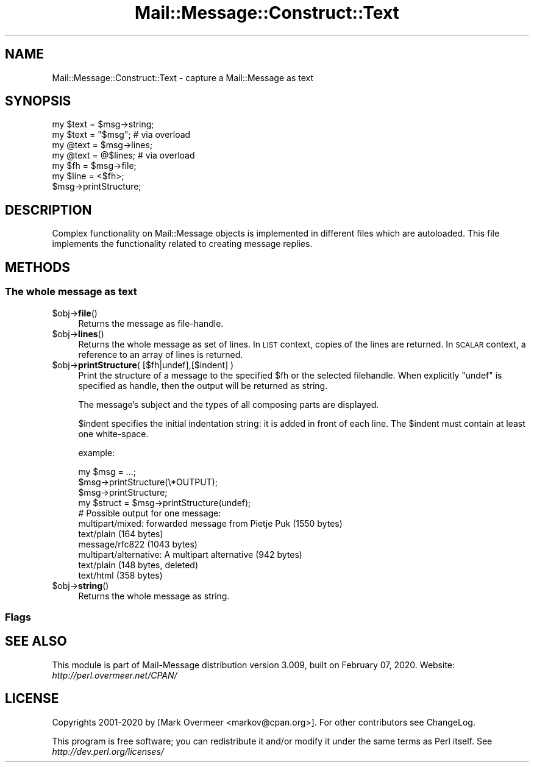 .\" Automatically generated by Pod::Man 4.14 (Pod::Simple 3.40)
.\"
.\" Standard preamble:
.\" ========================================================================
.de Sp \" Vertical space (when we can't use .PP)
.if t .sp .5v
.if n .sp
..
.de Vb \" Begin verbatim text
.ft CW
.nf
.ne \\$1
..
.de Ve \" End verbatim text
.ft R
.fi
..
.\" Set up some character translations and predefined strings.  \*(-- will
.\" give an unbreakable dash, \*(PI will give pi, \*(L" will give a left
.\" double quote, and \*(R" will give a right double quote.  \*(C+ will
.\" give a nicer C++.  Capital omega is used to do unbreakable dashes and
.\" therefore won't be available.  \*(C` and \*(C' expand to `' in nroff,
.\" nothing in troff, for use with C<>.
.tr \(*W-
.ds C+ C\v'-.1v'\h'-1p'\s-2+\h'-1p'+\s0\v'.1v'\h'-1p'
.ie n \{\
.    ds -- \(*W-
.    ds PI pi
.    if (\n(.H=4u)&(1m=24u) .ds -- \(*W\h'-12u'\(*W\h'-12u'-\" diablo 10 pitch
.    if (\n(.H=4u)&(1m=20u) .ds -- \(*W\h'-12u'\(*W\h'-8u'-\"  diablo 12 pitch
.    ds L" ""
.    ds R" ""
.    ds C` ""
.    ds C' ""
'br\}
.el\{\
.    ds -- \|\(em\|
.    ds PI \(*p
.    ds L" ``
.    ds R" ''
.    ds C`
.    ds C'
'br\}
.\"
.\" Escape single quotes in literal strings from groff's Unicode transform.
.ie \n(.g .ds Aq \(aq
.el       .ds Aq '
.\"
.\" If the F register is >0, we'll generate index entries on stderr for
.\" titles (.TH), headers (.SH), subsections (.SS), items (.Ip), and index
.\" entries marked with X<> in POD.  Of course, you'll have to process the
.\" output yourself in some meaningful fashion.
.\"
.\" Avoid warning from groff about undefined register 'F'.
.de IX
..
.nr rF 0
.if \n(.g .if rF .nr rF 1
.if (\n(rF:(\n(.g==0)) \{\
.    if \nF \{\
.        de IX
.        tm Index:\\$1\t\\n%\t"\\$2"
..
.        if !\nF==2 \{\
.            nr % 0
.            nr F 2
.        \}
.    \}
.\}
.rr rF
.\" ========================================================================
.\"
.IX Title "Mail::Message::Construct::Text 3"
.TH Mail::Message::Construct::Text 3 "2020-02-07" "perl v5.32.0" "User Contributed Perl Documentation"
.\" For nroff, turn off justification.  Always turn off hyphenation; it makes
.\" way too many mistakes in technical documents.
.if n .ad l
.nh
.SH "NAME"
Mail::Message::Construct::Text \- capture a Mail::Message as text
.SH "SYNOPSIS"
.IX Header "SYNOPSIS"
.Vb 2
\& my $text = $msg\->string;
\& my $text = "$msg";   # via overload
\&
\& my @text = $msg\->lines;
\& my @text = @$lines;  # via overload
\&
\& my $fh   = $msg\->file;
\& my $line = <$fh>;
\&
\& $msg\->printStructure;
.Ve
.SH "DESCRIPTION"
.IX Header "DESCRIPTION"
Complex functionality on Mail::Message objects is implemented in
different files which are autoloaded.  This file implements the
functionality related to creating message replies.
.SH "METHODS"
.IX Header "METHODS"
.SS "The whole message as text"
.IX Subsection "The whole message as text"
.ie n .IP "$obj\->\fBfile\fR()" 4
.el .IP "\f(CW$obj\fR\->\fBfile\fR()" 4
.IX Item "$obj->file()"
Returns the message as file-handle.
.ie n .IP "$obj\->\fBlines\fR()" 4
.el .IP "\f(CW$obj\fR\->\fBlines\fR()" 4
.IX Item "$obj->lines()"
Returns the whole message as set of lines.  In \s-1LIST\s0 context, copies of the
lines are returned.  In \s-1SCALAR\s0 context, a reference to an array of lines
is returned.
.ie n .IP "$obj\->\fBprintStructure\fR( [$fh|undef],[$indent] )" 4
.el .IP "\f(CW$obj\fR\->\fBprintStructure\fR( [$fh|undef],[$indent] )" 4
.IX Item "$obj->printStructure( [$fh|undef],[$indent] )"
Print the structure of a message to the specified \f(CW$fh\fR or the
selected filehandle.  When explicitly \f(CW\*(C`undef\*(C'\fR is specified as handle,
then the output will be returned as string.
.Sp
The message's subject and the types of all composing parts are
displayed.
.Sp
\&\f(CW$indent\fR specifies the initial indentation string: it is added in front
of each line. The \f(CW$indent\fR must contain at least one white-space.
.Sp
example:
.Sp
.Vb 2
\& my $msg = ...;
\& $msg\->printStructure(\e*OUTPUT);
\&
\& $msg\->printStructure;
\&
\& my $struct = $msg\->printStructure(undef);
\&
\& # Possible output for one message:
\& multipart/mixed: forwarded message from Pietje Puk (1550 bytes)
\&    text/plain (164 bytes)
\&    message/rfc822 (1043 bytes)
\&       multipart/alternative: A multipart alternative (942 bytes)
\&          text/plain (148 bytes, deleted)
\&          text/html (358 bytes)
.Ve
.ie n .IP "$obj\->\fBstring\fR()" 4
.el .IP "\f(CW$obj\fR\->\fBstring\fR()" 4
.IX Item "$obj->string()"
Returns the whole message as string.
.SS "Flags"
.IX Subsection "Flags"
.SH "SEE ALSO"
.IX Header "SEE ALSO"
This module is part of Mail-Message distribution version 3.009,
built on February 07, 2020. Website: \fIhttp://perl.overmeer.net/CPAN/\fR
.SH "LICENSE"
.IX Header "LICENSE"
Copyrights 2001\-2020 by [Mark Overmeer <markov@cpan.org>]. For other contributors see ChangeLog.
.PP
This program is free software; you can redistribute it and/or modify it
under the same terms as Perl itself.
See \fIhttp://dev.perl.org/licenses/\fR
